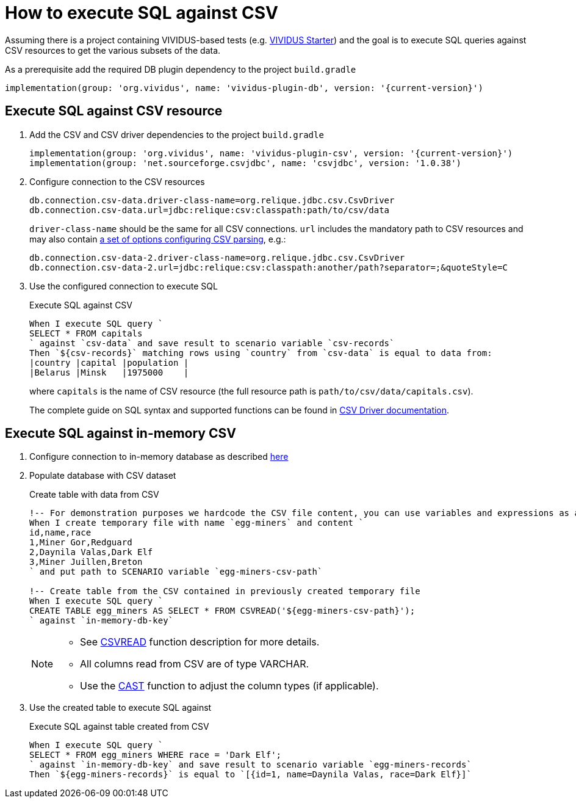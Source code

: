 = How to execute SQL against CSV

Assuming there is a project containing VIVIDUS-based tests
(e.g. https://github.com/vividus-framework/vividus-starter[VIVIDUS Starter])
and the goal is to execute SQL queries against CSV resources to get the various
subsets of the data.

As a prerequisite add the required DB plugin dependency to the project `build.gradle`

[source,gradle,subs="attributes+"]
----
implementation(group: 'org.vividus', name: 'vividus-plugin-db', version: '{current-version}')
----

== Execute SQL against CSV resource

. Add the CSV and CSV driver dependencies to the project `build.gradle`
+
[source,gradle,subs="attributes+"]
----
implementation(group: 'org.vividus', name: 'vividus-plugin-csv', version: '{current-version}')
implementation(group: 'net.sourceforge.csvjdbc', name: 'csvjdbc', version: '1.0.38')
----

. Configure connection to the CSV resources
+
[source,properties]
----
db.connection.csv-data.driver-class-name=org.relique.jdbc.csv.CsvDriver
db.connection.csv-data.url=jdbc:relique:csv:classpath:path/to/csv/data
----
+
`driver-class-name` should be the same for all CSV connections. `url`
includes the mandatory path to CSV resources and may also contain
https://github.com/simoc/csvjdbc/blob/master/docs/doc.md#driver-properties[a set of options configuring CSV parsing], e.g.:
+
[source,properties]
----
db.connection.csv-data-2.driver-class-name=org.relique.jdbc.csv.CsvDriver
db.connection.csv-data-2.url=jdbc:relique:csv:classpath:another/path?separator=;&quoteStyle=C
----

. Use the configured connection to execute SQL
+
.Execute SQL against CSV
[source,gherkin]
----
When I execute SQL query `
SELECT * FROM capitals
` against `csv-data` and save result to scenario variable `csv-records`
Then `${csv-records}` matching rows using `country` from `csv-data` is equal to data from:
|country |capital |population |
|Belarus |Minsk   |1975000    |
----
+
where `capitals` is the name of CSV resource (the full resource path is
`path/to/csv/data/capitals.csv`).
+
The complete guide on SQL syntax and supported functions can be found in
https://github.com/simoc/csvjdbc/blob/master/docs/doc.md#features[CSV Driver documentation].

== Execute SQL against in-memory CSV

. Configure connection to in-memory database as described xref:use-in-memory-db-to-manage-test-data.adoc[here]

. Populate database with CSV dataset
+
.Create table with data from CSV
[source,gherkin]
----
!-- For demonstration purposes we hardcode the CSV file content, you can use variables and expressions as a sources of CSV instead.
When I create temporary file with name `egg-miners` and content `
id,name,race
1,Miner Gor,Redguard
2,Daynila Valas,Dark Elf
3,Miner Juillen,Breton
` and put path to SCENARIO variable `egg-miners-csv-path`

!-- Create table from the CSV contained in previously created temporary file
When I execute SQL query `
CREATE TABLE egg_miners AS SELECT * FROM CSVREAD('${egg-miners-csv-path}');
` against `in-memory-db-key`
----

+
[NOTE]
====
* See http://www.h2database.com/html/functions.html#csvread[CSVREAD] function description for more details.
* All columns read from CSV are of type VARCHAR.
* Use the http://www.h2database.com/html/grammar.html#cast_specification[CAST] function to adjust the column types (if applicable).
====

. Use the created table to execute SQL against
+
.Execute SQL against table created from CSV
[source,gherkin]
----
When I execute SQL query `
SELECT * FROM egg_miners WHERE race = 'Dark Elf';
` against `in-memory-db-key` and save result to scenario variable `egg-miners-records`
Then `${egg-miners-records}` is equal to `[{id=1, name=Daynila Valas, race=Dark Elf}]`
----
